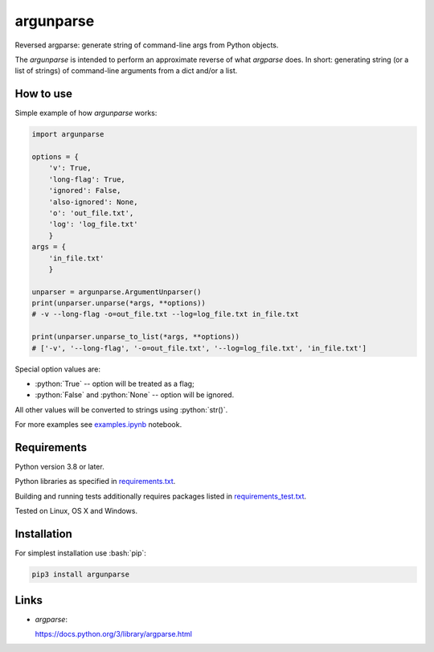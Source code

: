 .. role:: bash(code)
    :language: bash

.. role:: python(code)
    :language: python


==========
argunparse
==========

Reversed argparse: generate string of command-line args from Python objects.

.. image:: https://img.shields.io/pypi/v/argunparse.svg
    :target: https://pypi.org/project/argunparse
    :alt: package version from PyPI

.. image:: https://github.com/mbdevpl/argunparse/actions/workflows/python.yml/badge.svg?branch=main
    :target: https://github.com/mbdevpl/argunparse/actions
    :alt: build status from GitHub

.. image:: https://codecov.io/gh/mbdevpl/argunparse/branch/main/graph/badge.svg
    :target: https://codecov.io/gh/mbdevpl/argunparse
    :alt: test coverage from Codecov

.. image:: https://api.codacy.com/project/badge/Grade/fd6a7e9ac9324d9f9b5d1e77d10000e4
    :target: https://app.codacy.com/gh/mbdevpl/argunparse
    :alt: grade from Codacy

.. image:: https://img.shields.io/github/license/mbdevpl/argunparse.svg
    :target: NOTICE
    :alt: license

The *argunparse* is intended to perform an approximate reverse of what *argparse* does. In short:
generating string (or a list of strings) of command-line arguments from a dict and/or a list.


How to use
==========

Simple example of how *argunparse* works:

.. code:: python

    import argunparse

    options = {
        'v': True,
        'long-flag': True,
        'ignored': False,
        'also-ignored': None,
        'o': 'out_file.txt',
        'log': 'log_file.txt'
        }
    args = {
        'in_file.txt'
        }

    unparser = argunparse.ArgumentUnparser()
    print(unparser.unparse(*args, **options))
    # -v --long-flag -o=out_file.txt --log=log_file.txt in_file.txt

    print(unparser.unparse_to_list(*args, **options))
    # ['-v', '--long-flag', '-o=out_file.txt', '--log=log_file.txt', 'in_file.txt']

Special option values are:

*   :python:`True` -- option will be treated as a flag;
*   :python:`False` and :python:`None` -- option will be ignored.

All other values will be converted to strings using :python:`str()`.

For more examples see `<examples.ipynb>`_ notebook.


Requirements
============

Python version 3.8 or later.

Python libraries as specified in `<requirements.txt>`_.

Building and running tests additionally requires packages listed in `<requirements_test.txt>`_.

Tested on Linux, OS X and Windows.


Installation
============

For simplest installation use :bash:`pip`:

.. code:: bash

    pip3 install argunparse

Links
=====

-  *argparse*:

   https://docs.python.org/3/library/argparse.html
